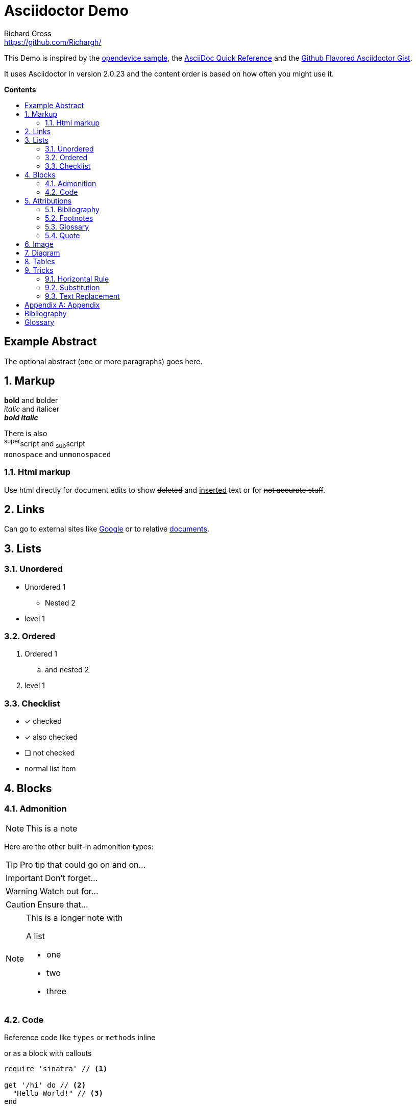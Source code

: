 = Asciidoctor Demo
Richard Gross <https://github.com/Richargh/>
:experimental:
:toc: preamble
:toc-title: pass:[<b>Contents</b>]

This Demo is inspired by the https://github.com/opendevise/asciidoc-samples/blob/master/demo.adoc[opendevice sample], the link:https://asciidoctor.org/docs/asciidoc-syntax-quick-reference/[AsciiDoc Quick Reference] and the link:https://gist.github.com/dcode/0cfbf2699a1fe9b46ff04c41721dda74[Github Flavored Asciidoctor Gist].

It uses Asciidoctor in version {asciidoctor-version} and the content order is based on how often you might use it.

ifdef::env-github[]
:tip-caption: :bulb:
:note-caption: :information_source:
:important-caption: :heavy_exclamation_mark:
:caution-caption: :fire:
:warning-caption: :warning:
endif::[]
ifndef::env-github[]
:idprefix:
:idseparator: -
endif::[]

:numbered!:
[abstract]
== Example Abstract
The optional abstract (one or more paragraphs) goes here.

:numbered:
////
This is a  multi-line comment.
////


// This is a single-line comment.

== Markup

*bold* and **b**older +
_italic_ and __i__talicer +
*_bold italic_*

There is also +
^super^script and ~sub~script +
`monospace` and un``monospaced``

=== Html markup

Use html directly for document edits to show +++<del>deleted</del> and <ins>inserted</ins>+++ text or for +++<s>not accurate stuff</s>+++.

== Links

:google: link:https://google.com

Can go to external sites like {google}[Google] or to relative link:README.adoc[documents].

== Lists

=== Unordered

* Unordered 1
** Nested 2
* level 1

=== Ordered
. Ordered 1
.. and nested 2
. level 1

=== Checklist

* [*] checked
* [x] also checked
* [ ] not checked
*     normal list item

== Blocks

=== Admonition

NOTE: This is a note

Here are the other built-in admonition types:

TIP: Pro tip
that could go on and on...

IMPORTANT: Don't forget...

WARNING: Watch out for...

CAUTION: Ensure that...

[NOTE]
====
This is a longer note with

.A list
- one
- two
- three
====


=== Code

Reference code like `types` or `methods` inline 

or as a block with callouts

[source,ruby]
----
require 'sinatra' // <1>

get '/hi' do // <2>
  "Hello World!" // <3>
end
----
<1> Library import
<2> URL mapping
<3> HTTP response body

== Attributions

=== Bibliography

_The Pragmatic Programmer_ <<pp>> should be required reading for all developers.
To learn all about design patterns, refer to the book by the "`Gang of Four`" <<gof>>.

You will find these books in the <<bib>>.

=== Footnotes

A bold statement!footnoteref:[disclaimer,Opinions are my own.]

Another bold statement with a reused footnote.footnoteref:[disclaimer]

=== Glossary

See <<glossary>>.

=== Quote

[quote, Charles Lutwidge Dodgson]
____
If you don't know where you are going, any road will get you there.
____
{empty} +
[quote, Albert Einstein]
A person who never made a mistake never tried anything new.
{empty} +
____
If you don't know where you are going, any road will get you there.
____


== Image

You can reference images image:icons/fontawesome/solid/anchor.svg[Anchor,10,10 title="Anchor"] inline or as a block:

.An amazing anchor
[#img-anchor]
[caption="Figure 1: "]
image::icons/fontawesome/solid/anchor.svg[Anchor,300,200]


== Diagram

Diagrams can be drawn with mermaid
[mermaid, test, png]   
.... 
graph TD;
    A-->B;
    A-->C;
    B-->D;
    C-->D;
....

== Tables

[cols="1,1,3", options="header"] 
.with three columns, a header, and one row of content
|===
|Name
|Role
|Description

|Lord McTavish
|Father
|An idiot. That's it.

|===

== Tricks

=== Horizontal Rule

Content

'''

can be separated.

=== Substitution

:url-home: https://asciidoctor.org
:summary: Asciidoctor is a mature, plain-text document format for \
     writing notes and more.

Check out {url-home}[Asciidoctor]!

{summary}

=== Text Replacement

Claim your copyright (C), registered trademark (R) or trademark (TM) ... +
And don't forget about arrows -> <- => <=

:numbered!:

[appendix]
== Appendix

[bibliography]
[#bib]
== Bibliography

- [[[pp]]] Andy Hunt & Dave Thomas. The Pragmatic Programmer:
  From Journeyman to Master. Addison-Wesley. 1999.
- [[[gof,2]]] Erich Gamma, Richard Helm, Ralph Johnson & John Vlissides. Design Patterns:
  Elements of Reusable Object-Oriented Software. Addison-Wesley. 1994.

[glossary]
== Glossary

first term:: definition of first term
second term:: 
definition of second term